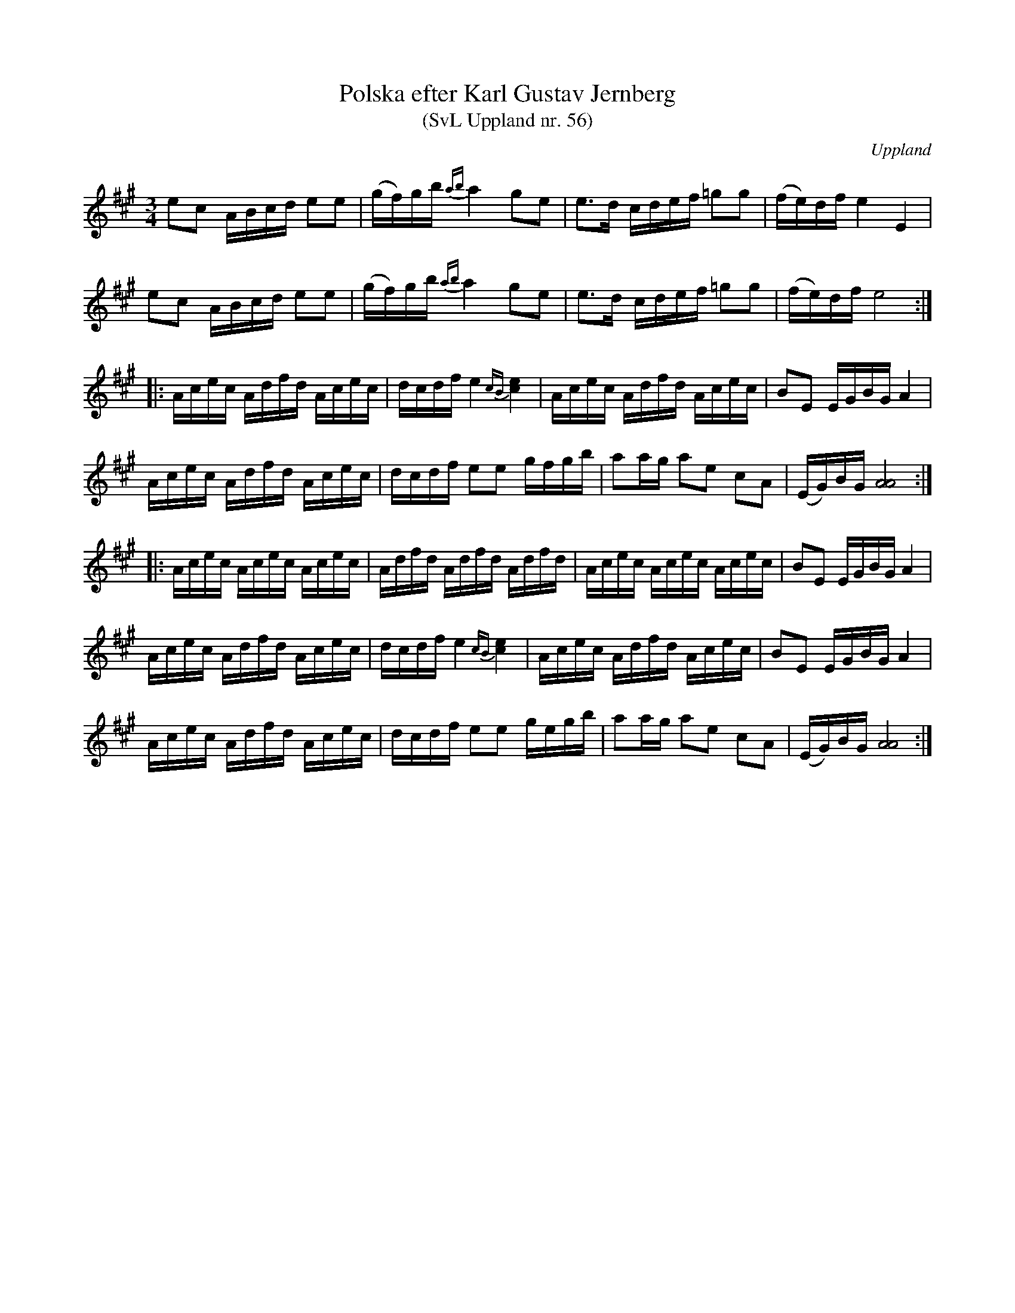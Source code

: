 %%abc-charset utf-8

X: 56
T: Polska efter Karl Gustav Jernberg
T: (SvL Uppland nr. 56)
B: Svenska Låtar Uppland nr 56
Z: Nils L
Z: Ett par drillar i förstareprisen är utelämnade p.g.a. ABC-begränsningar.
R: Polska
O: Uppland
N: Ingår även i kategorierna [[Platser/Hälsingland]] och [[Platser/Gästrikland]]
S: efter Gustaf Jernberg
S: efter Karl Lindblad
N: I SvL står "Låten var 'Fall Erkers polska'. Lindblad hade lärt den av en gammal spelman från Hälsingland, som hette [[Personer/Fall Ersker]]. Troligen från byn Fallet väster om Lingbo.
M: 3/4
L: 1/16
K: A
e2c2 ABcd e2e2 | (gf)gb {ab}a4 g2e2 | e2>d2 cdef =g2g2 | (fe)df e4 E4 |
e2c2 ABcd e2e2 | (gf)gb {ab}a4 g2e2 | e2>d2 cdef =g2g2 | (fe)df e8 ::
Acec Adfd Acec | dcdf e4 {cB}[c4e4] | Acec Adfd Acec | B2E2 EGBG A4 |
Acec Adfd Acec | dcdf e2e2 gfgb | a2ag a2e2 c2A2 | (EG)BG [A8A8] ::
Acec Acec Acec | Adfd Adfd Adfd | Acec Acec Acec | B2E2 EGBG A4 |
Acec Adfd Acec | dcdf e4 {cB}[c4e4] | Acec Adfd Acec | B2E2 EGBG A4 |
Acec Adfd Acec | dcdf e2e2 gegb | a2ag a2e2 c2A2 | (EG)BG [A8A8] :|

